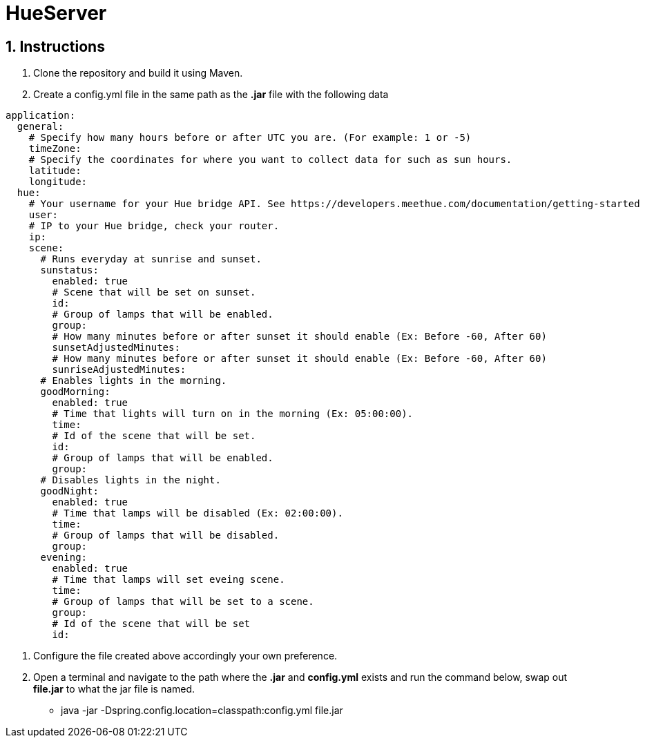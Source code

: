 :numbered:

= HueServer

== Instructions

. Clone the repository and build it using Maven.
. Create a config.yml file in the same path as the *.jar* file with the following data

[source,yaml]
application:
  general:
    # Specify how many hours before or after UTC you are. (For example: 1 or -5)
    timeZone:
    # Specify the coordinates for where you want to collect data for such as sun hours.
    latitude:
    longitude:
  hue:
    # Your username for your Hue bridge API. See https://developers.meethue.com/documentation/getting-started
    user:
    # IP to your Hue bridge, check your router.
    ip:
    scene:
      # Runs everyday at sunrise and sunset.
      sunstatus:
        enabled: true
        # Scene that will be set on sunset.
        id:
        # Group of lamps that will be enabled.
        group:
        # How many minutes before or after sunset it should enable (Ex: Before -60, After 60)
        sunsetAdjustedMinutes:
        # How many minutes before or after sunset it should enable (Ex: Before -60, After 60)
        sunriseAdjustedMinutes:
      # Enables lights in the morning.
      goodMorning:
        enabled: true
        # Time that lights will turn on in the morning (Ex: 05:00:00).
        time:
        # Id of the scene that will be set.
        id:
        # Group of lamps that will be enabled.
        group:
      # Disables lights in the night.
      goodNight:
        enabled: true
        # Time that lamps will be disabled (Ex: 02:00:00).
        time:
        # Group of lamps that will be disabled.
        group:
      evening:
        enabled: true
        # Time that lamps will set eveing scene.
        time: 
        # Group of lamps that will be set to a scene.
        group: 
        # Id of the scene that will be set
        id: 

. Configure the file created above accordingly your own preference.
. Open a terminal and navigate to the path where the *.jar* and *config.yml* exists and run the command below, swap out
*file.jar* to what the jar file is named.
- java -jar -Dspring.config.location=classpath:config.yml file.jar
